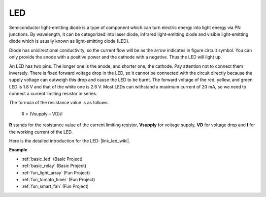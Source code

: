 .. _cpn_led:

LED
==========

.. image:: img/LED.png
    :width: 400

Semiconductor light-emitting diode is a type of component which can turn electric energy into light energy via PN junctions. By wavelength, it can be categorized into laser diode, infrared light-emitting diode and visible light-emitting diode which is usually known as light-emitting diode (LED). 
                    
Diode has unidirectional conductivity, so the current flow will be as the arrow indicates in figure circuit symbol. You can only provide the anode with a positive power and the cathode with a negative. Thus the LED will light up. 

.. image:: img/led_symbol.png


An LED has two pins. The longer one is the anode, and shorter one, the cathode. Pay attention not to connect them inversely. There is fixed forward voltage drop in the LED, so it cannot be connected with the circuit directly because the supply voltage can outweigh this drop and cause the LED to be burnt. The forward voltage of the red, yellow, and green LED is 1.8 V and that of the white one is 2.6 V. Most LEDs can withstand a maximum current of 20 mA, so we need to connect a current limiting resistor in series.                   

The formula of the resistance value is as follows:

    R = (Vsupply – VD)/I

**R** stands for the resistance value of the current limiting resistor, **Vsupply** for voltage supply, **VD** for voltage drop and **I** for the working current of the LED.

Here is the detailed introduction for the LED: |link_led_wiki|.

**Example**

* :ref:`basic_led` (Basic Project)
* :ref:`basic_relay` (Basic Project)
* :ref:`fun_light_array` (Fun Project)
* :ref:`fun_tomato_timer` (Fun Project)
* :ref:`fun_smart_fan` (Fun Project)
